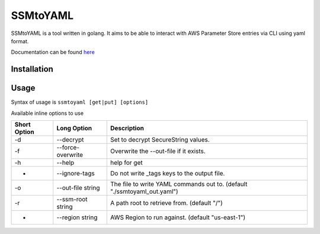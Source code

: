 SSMtoYAML
=========

SSMtoYAML is a tool written in golang. It aims to be able to interact with AWS Parameter Store entries via CLI using yaml format. 

Documentation can be found `here <https://pkg.go.dev/gitlab.com/dkub/ssmtoyaml#section-readme>`_

Installation
------------


Usage
-----

Syntax of usage is ``ssmtoyaml [get|put] [options]``

Available inline options to use

============        =================   ========================================================================
Short Option        Long Option         Description
============        =================   ========================================================================
-d                  --decrypt           Set to decrypt SecureString values.
-f                  --force-overwrite   Overwrite the --out-file if it exists.
-h                  --help              help for get
-                   --ignore-tags       Do not write _tags keys to the output file.
-o                  --out-file string   The file to write YAML commands out to. (default "./ssmtoyaml_out.yaml")
-r                  --ssm-root string   A path root to retrieve from. (default "/")
-                   --region string     AWS Region to run against. (default "us-east-1")
============        =================   ========================================================================
